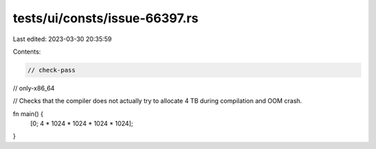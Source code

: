 tests/ui/consts/issue-66397.rs
==============================

Last edited: 2023-03-30 20:35:59

Contents:

.. code-block:: rs

    // check-pass
// only-x86_64

// Checks that the compiler does not actually try to allocate 4 TB during compilation and OOM crash.

fn main() {
    [0; 4 * 1024 * 1024 * 1024 * 1024];
}


